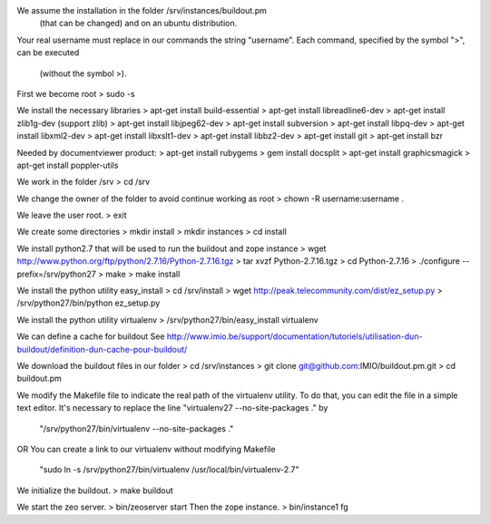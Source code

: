 We assume the installation in the folder /srv/instances/buildout.pm
 (that can be changed) and on an ubuntu distribution.
Your real username must replace in our commands the string "username".
Each command, specified by the symbol ">", can be executed
 (without the symbol >).

First we become root
> sudo -s

We install the necessary libraries
> apt-get install build-essential
> apt-get install libreadline6-dev
> apt-get install zlib1g-dev (support zlib)
> apt-get install libjpeg62-dev
> apt-get install subversion
> apt-get install libpq-dev
> apt-get install libxml2-dev
> apt-get install libxslt1-dev
> apt-get install libbz2-dev
> apt-get install git
> apt-get install bzr

Needed by documentviewer product:
> apt-get install rubygems
> gem install docsplit
> apt-get install graphicsmagick
> apt-get install poppler-utils

We work in the folder /srv
> cd /srv 

We change the owner of the folder to avoid continue working as root
> chown -R username:username .

We leave the user root.
> exit

We create some directories
> mkdir install
> mkdir instances
> cd install

We install python2.7 that will be used to run the buildout and zope instance
> wget http://www.python.org/ftp/python/2.7.16/Python-2.7.16.tgz
> tar xvzf Python-2.7.16.tgz
> cd Python-2.7.16
> ./configure --prefix=/srv/python27
> make
> make install

We install the python utility easy_install
> cd /srv/install
> wget http://peak.telecommunity.com/dist/ez_setup.py
> /srv/python27/bin/python ez_setup.py

We install the python utility virtualenv
> /srv/python27/bin/easy_install virtualenv

We can define a cache for buildout
See http://www.imio.be/support/documentation/tutoriels/utilisation-dun-buildout/definition-dun-cache-pour-buildout/

We download the buildout files in our folder
> cd /srv/instances
> git clone git@github.com:IMIO/buildout.pm.git
> cd buildout.pm

We modify the Makefile file to indicate the real path of the virtualenv utility.
To do that, you can edit the file in a simple text editor.
It's necessary to replace the line "virtualenv27 --no-site-packages ." by
    "/srv/python27/bin/virtualenv --no-site-packages ."
OR
You can create a link to our virtualenv without modifying Makefile
    "sudo ln -s /srv/python27/bin/virtualenv /usr/local/bin/virtualenv-2.7"

We initialize the buildout.
> make buildout

We start the zeo server.
> bin/zeoserver start
Then the zope instance.
> bin/instance1 fg
